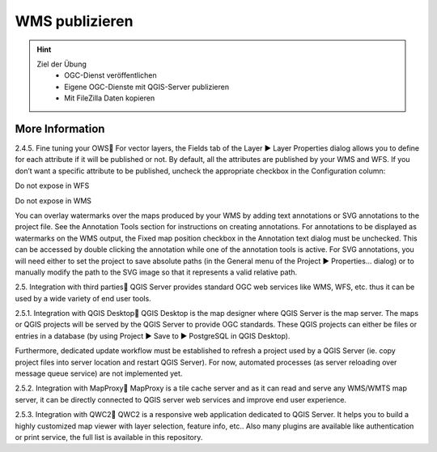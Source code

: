 WMS publizieren
==========

.. hint::

   Ziel der Übung
      * OGC-Dienst veröffentlichen 
      * Eigene OGC-Dienste mit QGIS-Server publizieren
      * Mit FileZilla Daten kopieren

.. seealso::

      *  `OGC <https://www.ogc.org/de/>`__
      *  `QGIS Server <https://docs.qgis.org/3.40/en/docs/server_manual/index.html>`__
      *  `OGC-Dienste - Basics <https://docs.qgis.org/3.40/en/docs/server_manual/services/basics.html>`__
      *  `FileZilla <https://filezilla-project.org/>`__



More Information
--------



2.4.5. Fine tuning your OWS
For vector layers, the Fields tab of the Layer ► Layer Properties dialog allows you to define for each attribute if it will be published or not. By default, all the attributes are published by your WMS and WFS. If you don’t want a specific attribute to be published, uncheck the appropriate checkbox in the Configuration column:

Do not expose in WFS

Do not expose in WMS

You can overlay watermarks over the maps produced by your WMS by adding text annotations or SVG annotations to the project file. See the Annotation Tools section for instructions on creating annotations. For annotations to be displayed as watermarks on the WMS output, the Fixed map position checkbox in the Annotation text dialog must be unchecked. This can be accessed by double clicking the annotation while one of the annotation tools is active. For SVG annotations, you will need either to set the project to save absolute paths (in the General menu of the Project ► Properties… dialog) or to manually modify the path to the SVG image so that it represents a valid relative path.

2.5. Integration with third parties
QGIS Server provides standard OGC web services like WMS, WFS, etc. thus it can be used by a wide variety of end user tools.

2.5.1. Integration with QGIS Desktop
QGIS Desktop is the map designer where QGIS Server is the map server. The maps or QGIS projects will be served by the QGIS Server to provide OGC standards. These QGIS projects can either be files or entries in a database (by using Project ► Save to ► PostgreSQL in QGIS Desktop).

Furthermore, dedicated update workflow must be established to refresh a project used by a QGIS Server (ie. copy project files into server location and restart QGIS Server). For now, automated processes (as server reloading over message queue service) are not implemented yet.

2.5.2. Integration with MapProxy
MapProxy is a tile cache server and as it can read and serve any WMS/WMTS map server, it can be directly connected to QGIS server web services and improve end user experience.

2.5.3. Integration with QWC2
QWC2 is a responsive web application dedicated to QGIS Server. It helps you to build a highly customized map viewer with layer selection, feature info, etc.. Also many plugins are available like authentication or print service, the full list is available in this repository.